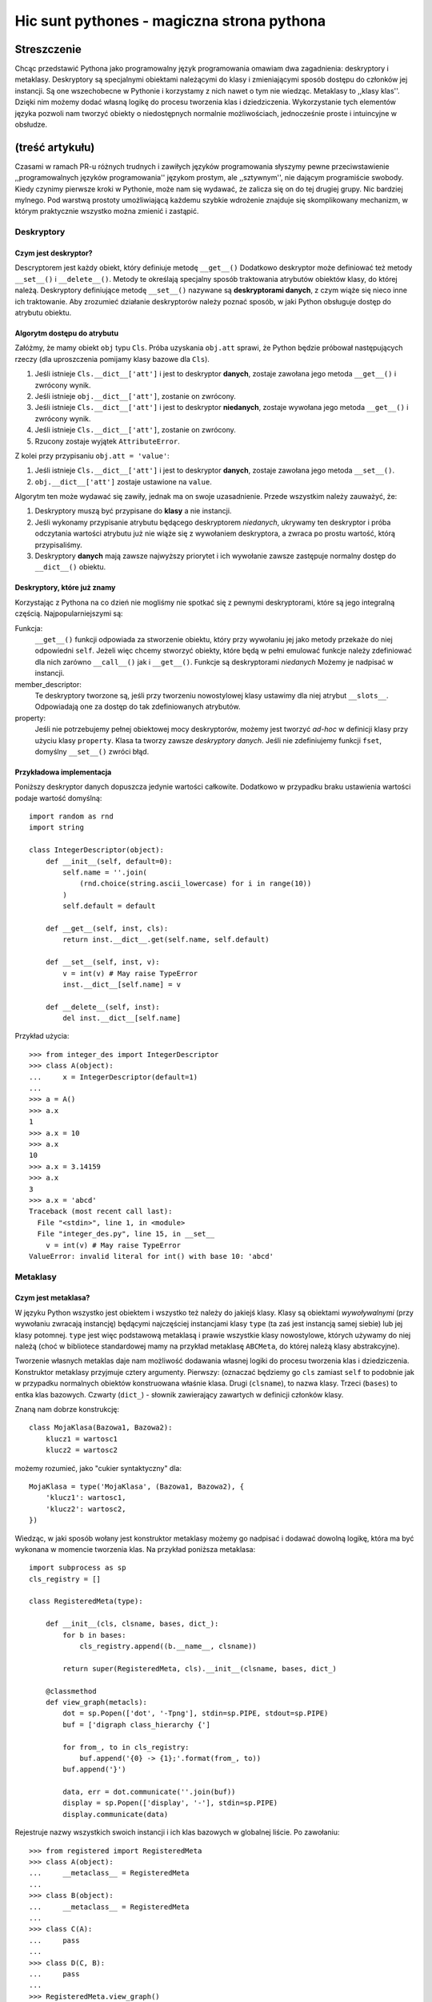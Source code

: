 =========================================================
Hic sunt pythones - magiczna strona pythona
=========================================================
--------------------------------------
Streszczenie
--------------------------------------
Chcąc przedstawić Pythona jako programowalny język programowania omawiam dwa
zagadnienia: deskryptory i metaklasy. Deskryptory są specjalnymi obiektami
należącymi do klasy i zmieniającymi sposób dostępu do członków jej
instancji. Są one wszechobecne w Pythonie i korzystamy z nich nawet o tym
nie wiedząc. Metaklasy to ,,klasy klas''. Dzięki nim możemy dodać własną
logikę do procesu tworzenia klas i dziedziczenia. Wykorzystanie tych
elementów języka pozwoli nam tworzyć obiekty o niedostępnych normalnie
możliwościach, jednocześnie proste i intuincyjne w obsłudze.

------------------------------------------------
(treść artykułu)
------------------------------------------------

Czasami w ramach PR-u różnych trudnych i zawiłych języków programowania słyszymy
pewne przeciwstawienie ,,programowalnych języków programowania'' językom
prostym, ale ,,sztywnym'', nie dającym programiście swobody. Kiedy czynimy
pierwsze kroki w Pythonie, może nam się wydawać, że zalicza się on do tej
drugiej grupy. Nic bardziej mylnego. Pod warstwą prostoty umożliwiającą każdemu
szybkie wdrożenie znajduje się skomplikowany mechanizm, w którym praktycznie
wszystko można zmienić i zastąpić. 

Deskryptory
=================

Czym jest deskryptor?
------------------------------

Descryptorem jest każdy obiekt, który definiuje metodę ``__get__()``
Dodatkowo deskryptor może definiować też metody ``__set__()`` i
``__delete__()``. Metody te określają specjalny sposób traktowania atrybutów
obiektów klasy, do której należą. Deskryptory definiujące metodę
``__set__()`` nazywane są **deskryptorami danych**, z czym wiąże się nieco inne
ich traktowanie. Aby zrozumieć działanie deskryptorów należy poznać sposób, w
jaki Python obsługuje dostęp do atrybutu obiektu.

Algorytm dostępu do atrybutu
----------------------------------------
Załóżmy, że mamy obiekt ``obj`` typu ``Сls``. Próba uzyskania ``obj.att``
sprawi, że Python będzie próbował następujących rzeczy (dla uproszczenia
pomijamy klasy bazowe dla ``Cls``).

#. Jeśli istnieje ``Cls.__dict__['att']`` i jest to deskryptor **danych**,
   zostaje zawołana jego metoda ``__get__()`` i zwrócony wynik.

#. Jeśli istnieje ``obj.__dict__['att']``, zostanie on zwrócony.

#. Jeśli istnieje ``Cls.__dict__['att']`` i jest to deskryptor **niedanych**,
   zostaje wywołana jego metoda ``__get__()`` i zwrócony wynik.

#. Jeśli istnieje ``Cls.__dict__['att']``, zostanie on zwrócony.

#. Rzucony zostaje wyjątek ``AttributeError``.

Z kolei przy przypisaniu ``obj.att = 'value'``:

#. Jeśli istnieje ``Cls.__dict__['att']`` i jest to deskryptor **danych**,
   zostaje zawołana jego metoda ``__set__()``.

#. ``obj.__dict__['att']`` zostaje ustawione na ``value``.

Algorytm ten może wydawać się zawiły, jednak ma on swoje uzasadnienie. Przede
wszystkim należy zauważyć, że:

#. Deskryptory muszą być przypisane do **klasy** a nie instancji.

#. Jeśli wykonamy przypisanie atrybutu będącego deskryptorem *niedanych*,
   ukrywamy ten deskryptor i próba odczytania wartości atrybutu już nie wiąże
   się z wywołaniem deskryptora, a zwraca po prostu wartość, którą
   przypisaliśmy.

#. Deskryptory **danych** mają zawsze najwyższy priorytet i ich wywołanie zawsze
   zastępuje normalny dostęp do ``__dict__()`` obiektu.



Deskryptory, które już znamy
------------------------------------
Korzystając z Pythona na co dzień nie mogliśmy nie spotkać się z pewnymi
deskryptorami, które są jego integralną częścią. Najpopularniejszymi są:

Funkcja:
    ``__get__()`` funkcji odpowiada za
    stworzenie obiektu, który przy wywołaniu jej jako metody przekaże do niej 
    odpowiedni ``self``. Jeżeli więc chcemy stworzyć obiekty, które będą w pełni
    emulować funkcje należy zdefiniować dla nich zarówno ``__call__()`` jak i
    ``__get__()``. Funkcje są deskryptorami *niedanych* Możemy je nadpisać w
    instancji.

member_descriptor:
    Te deskryptory tworzone są, jeśli przy tworzeniu nowostylowej klasy ustawimy
    dla niej atrybut ``__slots__``. Odpowiadają one za dostęp do tak
    zdefiniowanych atrybutów.

property: 
    Jeśli nie potrzebujemy pełnej obiektowej mocy deskryptorów, możemy jest
    tworzyć *ad-hoc* w definicji klasy przy użyciu klasy ``property``. Klasa ta
    tworzy zawsze *deskryptory danych*. Jeśli nie zdefiniujemy funkcji ``fset``,
    domyślny ``__set__()`` zwróci błąd.

Przykładowa implementacja
--------------------------------

Poniższy deskryptor danych dopuszcza jedynie wartości całkowite. Dodatkowo w
przypadku braku ustawienia wartości podaje wartość domyślną::

    import random as rnd
    import string

    class IntegerDescriptor(object):
        def __init__(self, default=0):
            self.name = ''.join(
                (rnd.choice(string.ascii_lowercase) for i in range(10))
            )
            self.default = default
      
        def __get__(self, inst, cls):
            return inst.__dict__.get(self.name, self.default)
    
        def __set__(self, inst, v):
            v = int(v) # May raise TypeError
            inst.__dict__[self.name] = v
    
        def __delete__(self, inst):
            del inst.__dict__[self.name]

Przykład użycia::

    >>> from integer_des import IntegerDescriptor
    >>> class A(object):
    ...     x = IntegerDescriptor(default=1)
    ... 
    >>> a = A()
    >>> a.x
    1
    >>> a.x = 10
    >>> a.x
    10
    >>> a.x = 3.14159
    >>> a.x
    3
    >>> a.x = 'abcd'
    Traceback (most recent call last):
      File "<stdin>", line 1, in <module>
      File "integer_des.py", line 15, in __set__
        v = int(v) # May raise TypeError
    ValueError: invalid literal for int() with base 10: 'abcd'



Metaklasy
=======================

Czym jest metaklasa?
----------------------------------------

W języku Python wszystko jest obiektem i wszystko też należy do jakiejś klasy.
Klasy są obiektami *wywoływalnymi* (przy wywołaniu zwracają instancję) będącymi
najczęściej instancjami klasy ``type`` (ta zaś jest instancją samej siebie) lub
jej klasy potomnej. ``type`` jest więc podstawową metaklasą i prawie wszystkie
klasy nowostylowe, których używamy do niej należą (choć w bibliotece
standardowej mamy na przykład metaklasę ``ABCMeta``, do której należą  
klasy abstrakcyjne).
 
Tworzenie własnych metaklas daje nam możliwość dodawania własnej logiki do
procesu tworzenia klas i dziedziczenia. Konstruktor metaklasy przyjmuje cztery
argumenty. Pierwszy: (oznaczać będziemy go ``cls`` zamiast ``self`` to
podobnie jak w przypadku normalnych obiektów konstruowana właśnie klasa. Drugi
(``clsname``), to nazwa klasy. Trzeci (``bases``) to entka klas bazowych.
Czwarty (``dict_``) - słownik zawierający zawartych w definicji członków klasy. 

Znaną nam dobrze konstrukcję::

    class MojaKlasa(Bazowa1, Bazowa2):
        klucz1 = wartosc1
        klucz2 = wartosc2

możemy rozumieć, jako "cukier syntaktyczny" dla::

    MojaKlasa = type('MojaKlasa', (Bazowa1, Bazowa2), {
        'klucz1': wartosc1,
        'klucz2': wartosc2,
    })

Wiedząc, w jaki sposób wołany jest konstruktor metaklasy możemy go nadpisać i
dodawać dowolną logikę, która ma być wykonana w momencie tworzenia klas. Na
przykład poniższa metaklasa::

    import subprocess as sp
    cls_registry = []
    
    class RegisteredMeta(type):
    
        def __init__(cls, clsname, bases, dict_):
            for b in bases:
                cls_registry.append((b.__name__, clsname))
    
            return super(RegisteredMeta, cls).__init__(clsname, bases, dict_)
    
        @classmethod
        def view_graph(metacls):
            dot = sp.Popen(['dot', '-Tpng'], stdin=sp.PIPE, stdout=sp.PIPE)
            buf = ['digraph class_hierarchy {']
    
            for from_, to in cls_registry:
                buf.append('{0} -> {1};'.format(from_, to))
            buf.append('}')
    
            data, err = dot.communicate(''.join(buf))
            display = sp.Popen(['display', '-'], stdin=sp.PIPE)
            display.communicate(data)

Rejestruje nazwy wszystkich swoich instancji i ich klas bazowych w globalnej
liście. Po zawołaniu::

    >>> from registered import RegisteredMeta
    >>> class A(object):
    ...     __metaclass__ = RegisteredMeta
    ... 
    >>> class B(object):
    ...     __metaclass__ = RegisteredMeta
    ... 
    >>> class C(A):
    ...     pass
    ... 
    >>> class D(C, B):
    ...     pass
    ... 
    >>> RegisteredMeta.view_graph()

zostanie wyświetlony wyświetlony wykres:

.. image:: graph.png

